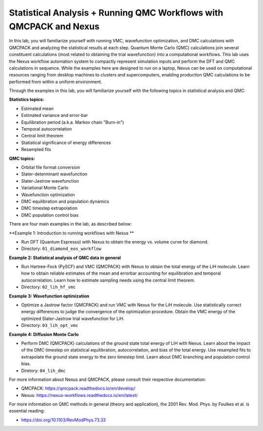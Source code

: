 Statistical Analysis + Running QMC Workflows with QMCPACK and Nexus
===================================================================

In this lab, you will familiarize yourself with running VMC, wavefunction 
optimization, and DMC calculations with QMCPACK and analyzing the 
statistical results at each step.  Quantum Monte Carlo (QMC) calculations 
join several constituent calculations (most related to obtaining the trial 
wavefunction) into a computational workflows.  This lab uses the Nexus workflow 
automation system to compactly represent simulation inputs and perform the 
DFT and QMC calculations in sequence.  While the examples here are designed 
to run on a laptop, Nexus can be used on computational resources ranging from 
desktop machines to clusters and supercomputers, enabling production QMC 
calculations to be performed from within a uniform environment.

Through the examples in this lab, you will familiarize yourself with the 
following topics in statistical analysis and QMC:

**Statistics topics:**

* Estimated mean
* Estimated variance and error-bar
* Equilibration period (a.k.a. Markov chain "Burn-in")
* Temporal autocorrelation
* Central limit theorem
* Statistical significance of energy differences
* Resampled fits

**QMC topics:**

* Orbital file format conversion
* Slater-determinant wavefunction
* Slater-Jastrow wavefunction
* Variational Monte Carlo
* Wavefunction optimization
* DMC equilibration and population dynamics
* DMC timestep extrapolation
* DMC population control bias

There are four main examples in the lab, as described below:

**Example 1: Introduction to running workflows with Nexus **

* Run DFT (Quantum Espresso) with Nexus to obtain the energy vs. volume curve for diamond.  
* Directory: ``01_diamond_eos_workflow``

**Example 2: Statistical analysis of QMC data in general**

* Run Hartree-Fock (PySCF) and VMC (QMCPACK) with Nexus to obtain the total energy of the LiH molecule.  Learn how to obtain reliable estimates of the mean and errorbar accounting for equilibration and temporal autocorrelation.  Learn how to estimate sampling needs using the central limit theorem. 
* Directory: ``02_lih_hf_vmc``

**Example 3: Wavefunction optimization**

* Optimize a Jastrow factor (QMCPACK) and run VMC with Nexus for the LiH molecule.  Use statistically correct energy differences to judge the convergence of the optimization procedure.  Obtain the VMC energy of the optimized Slater-Jastrow trial wavefunction for LiH.
* Directory: ``03_lih_opt_vmc``

**Example 4: Diffusion Monte Carlo**

* Perform DMC (QMCPACK) calculations of the ground state total energy of LiH with Nexus.  Learn about the impact of the DMC timestep on statistical equilibration, autocorrelation, and bias of the total energy.  Use resampled fits to extrapolate the ground state energy to the zero timestep limit.  Learn about DMC branching and population control bias. 
* Diretory: ``04_lih_dmc``

For more information about Nexus and QMCPACK, please consult their respective documentation:

* QMCPACK: https://qmcpack.readthedocs.io/en/develop/
* Nexus: https://nexus-workflows.readthedocs.io/en/latest/

For more information on QMC methods in general (theory and application), 
the 2001 Rev. Mod. Phys. by Foulkes et al. is essential reading:

* https://doi.org/10.1103/RevModPhys.73.33
